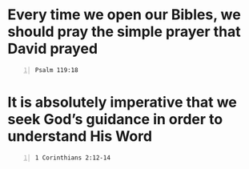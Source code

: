 * Every time we open our Bibles, we should pray the simple prayer that David prayed
#+BEGIN_SRC bash -n :i bash :async :results verbatim code :lang text
  Psalm 119:18
#+END_SRC

#+RESULTS:
#+begin_src text
Psalms 119:18
‾‾‾‾‾‾‾‾‾‾‾‾‾
Open my eyes, that I may behold Wonderful
things from Your law.

(NASB)
#+end_src

* It is absolutely imperative that we seek God’s guidance in order to understand His Word
#+BEGIN_SRC bash -n :i bash :async :results verbatim code :lang text
  1 Corinthians 2:12-14
#+END_SRC

#+RESULTS:
#+begin_src text
1 Corinthians 2:12-14
‾‾‾‾‾‾‾‾‾‾‾‾‾‾‾‾‾‾‾‾‾
Now we have received, not the spirit of the
world, but the Spirit who is from God, so that
we may know the things freely given to us by
God, which things we also speak, not in words
taught by human wisdom, but in those taught by
the Spirit, combining spiritual thoughts with
spiritual words.

But a natural man does not accept the things
of the Spirit of God, for they are foolishness
to him; and he cannot understand them, because
they are spiritually appraised.

(NASB)
#+end_src
